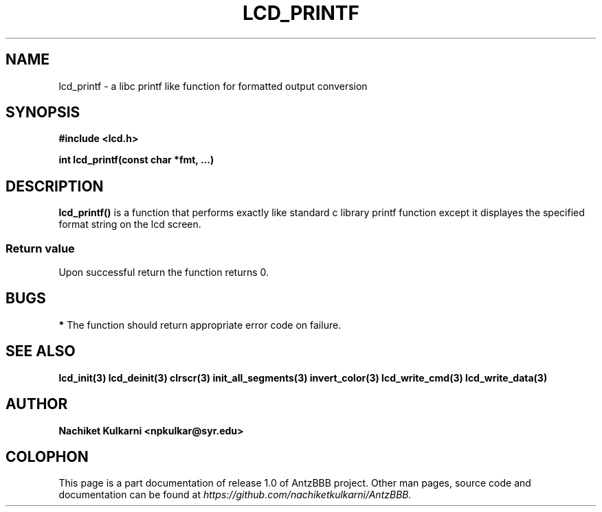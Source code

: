 .\" Project		: AntzBBB
.\" Hardware Version	: 2.0
.\" Research Group	: Massively Distributed Robotics Group
.\" Lab			: Distributed Multi-Agent Laboratory
.\" Department		: Electrical Engineering and Computer Science
.\" University		: Syracuse University, Syracuse, NY

.\" This man page documents one of the APIs of one of the subsystems of
.\" Antz Robots.


.TH LCD_PRINTF 3 "03-22-2016" "LCD" "version 1.0"
.SH NAME
lcd_printf - a libc printf like function for formatted output conversion
.SH SYNOPSIS
.B #include <lcd.h>
.sp
.BI "int lcd_printf(const char *fmt, ...)"

.SH DESCRIPTION
.BI "lcd_printf()"
is a function that performs exactly like standard c library printf function
except it displayes the specified format string on the lcd screen.
.SS "Return value"
Upon successful return the function returns 0.

.SH BUGS
.B *
The function should return appropriate error code on failure.

.SH "SEE ALSO"
.BR lcd_init(3)
.BR lcd_deinit(3)
.BR clrscr(3)
.BR init_all_segments(3)
.BR invert_color(3)
.BR lcd_write_cmd(3)
.BR lcd_write_data(3)

.SH AUTHOR
.B Nachiket Kulkarni <npkulkar@syr.edu>

.SH COLOPHON
This page is a part documentation of release 1.0 of AntzBBB project. Other man
pages, source code and documentation can be found at 
.I https://github.com/nachiketkulkarni/AntzBBB.
